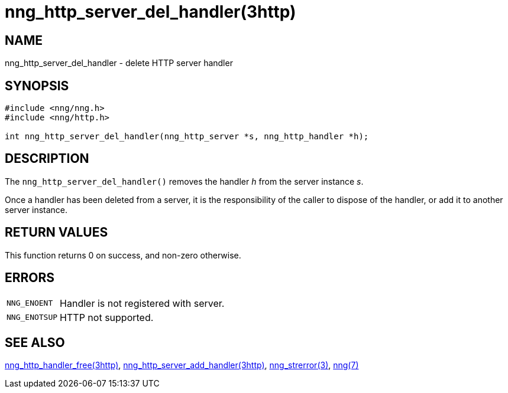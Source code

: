 = nng_http_server_del_handler(3http)
//
// Copyright 2018 Staysail Systems, Inc. <info@staysail.tech>
// Copyright 2018 Capitar IT Group BV <info@capitar.com>
//
// This document is supplied under the terms of the MIT License, a
// copy of which should be located in the distribution where this
// file was obtained (LICENSE.txt).  A copy of the license may also be
// found online at https://opensource.org/licenses/MIT.
//

== NAME

nng_http_server_del_handler - delete HTTP server handler

== SYNOPSIS

[source, c]
----
#include <nng/nng.h>
#include <nng/http.h>

int nng_http_server_del_handler(nng_http_server *s, nng_http_handler *h);
----

== DESCRIPTION

The `nng_http_server_del_handler()` removes the handler _h_ from the server
instance _s_.

Once a handler has been deleted from a server, it is the responsibility
of the caller to dispose of the handler, or add it to another server instance.

== RETURN VALUES

This function returns 0 on success, and non-zero otherwise.

== ERRORS

[horizontal]
`NNG_ENOENT`:: Handler is not registered with server.
`NNG_ENOTSUP`:: HTTP not supported.

== SEE ALSO

[.text-left]
xref:nng_http_handler_free.3http.adoc[nng_http_handler_free(3http)],
xref:nng_http_server_add_handler.3http.adoc[nng_http_server_add_handler(3http)],
xref:nng_strerror.3.adoc[nng_strerror(3)],
xref:nng.7.adoc[nng(7)]
